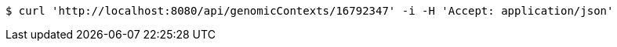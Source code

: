 [source,bash]
----
$ curl 'http://localhost:8080/api/genomicContexts/16792347' -i -H 'Accept: application/json'
----